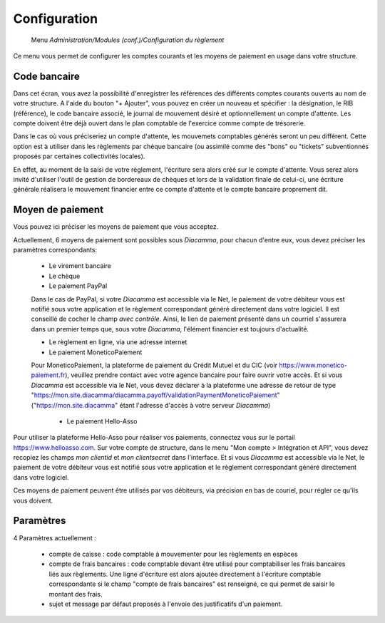 Configuration
=============

     Menu *Administration/Modules (conf.)/Configuration du règlement*
     
Ce menu vous permet de configurer les comptes courants et les moyens de paiement en usage dans votre structure.

 
Code bancaire
-------------

Dans cet écran, vous avez la possibilité d'enregistrer les références des différents comptes courants ouverts au nom de votre structure.
A l'aide du bouton "+ Ajouter", vous pouvez en créer un nouveau et spécifier : la désignation, le RIB (référence), le code bancaire associé, le journal de mouvement désiré et optionnellement un compte d'attente.
Les compte doivent être déjà ouvert dans le plan comptable de l'exercice comme compte de trésorerie.

Dans le cas où vous préciseriez un compte d'attente, les mouvemets comptables générés seront un peu différent.  
Cette option est à utiliser dans les règlements par chèque bancaire (ou assimilé comme des "bons" ou "tickets" subventionnés proposés par certaines collectivités locales).    

En effet, au moment de la saisi de votre règlement, l'écriture sera alors créé sur le compte d'attente.  
Vous serez alors invité d'utiliser l'outil de gestion de bordereaux de chèques et lors de la validation finale de celui-ci, 
une écriture générale réalisera le mouvement financier entre ce compte d'attente et le compte bancaire proprement dit. 

Moyen de paiement
-----------------

Vous pouvez ici préciser les moyens de paiement que vous acceptez.

Actuellement, 6 moyens de paiement sont possibles sous *Diacamma*, pour chacun d'entre eux, vous devez préciser les paramètres correspondants:

 - Le virement bancaire  
 - Le chèque  
 - Le paiement PayPal  
 Dans le cas de PayPal, si votre *Diacamma* est accessible via le Net, le paiement de votre débiteur vous est notifié sous votre application et le règlement correspondant généré directement dans votre logiciel.
 Il est conseillé de cocher le champ *avec contrôle*. Ainsi, le lien de paiement présenté dans un courriel s'assurera dans un premier temps que, sous votre *Diacamma*, l'élément financier est toujours d'actualité.
  
 - Le règlement en ligne, via une adresse internet  
 - Le paiement MoneticoPaiement  
 Pour MoneticoPaiement, la plateforme de paiement du Crédit Mutuel et du CIC (voir https://www.monetico-paiement.fr), veuillez prendre contact avec votre agence bancaire pour faire ouvrir votre accès.
 Et si vous *Diacamma* est accessible via le Net, vous devez déclarer à la plateforme une adresse de retour de type "https://mon.site.diacamma/diacamma.payoff/validationPaymentMoneticoPaiement" ("https://mon.site.diacamma" étant l'adresse d'accès à votre serveur *Diacamma*)
 
  - Le paiement Hello-Asso
Pour utiliser la plateforme Hello-Asso pour réaliser vos paiements, connectez vous sur le portail https://www.helloasso.com. 
Sur votre compte de structure, dans le menu "Mon compte > Intégration et API", vous devez recopiez les champs *mon clientid* et *mon clientsecret* dans l'interface.
Et si vous *Diacamma* est accessible via le Net, le paiement de votre débiteur vous est notifié sous votre application et le règlement correspondant généré directement dans votre logiciel.

Ces moyens de paiement peuvent être utilisés par vos débiteurs, via précision en bas de couriel, pour régler ce qu'ils vous doivent.

Paramètres
----------

4 Paramètres actuellement :

 - compte de caisse : code comptable à mouvementer pour les règlements en espèces
 - compte de frais bancaires : code comptable devant être utilisé pour comptabiliser les frais bancaires liés aux règlements. Une ligne d'écriture est alors ajoutée directement à l'écriture comptable correspondante si le champ "compte de frais bancaires" est renseigné, ce qui permet de saisir le montant des frais.
 - sujet et message par défaut proposés à l'envoie des justificatifs d'un paiement.
